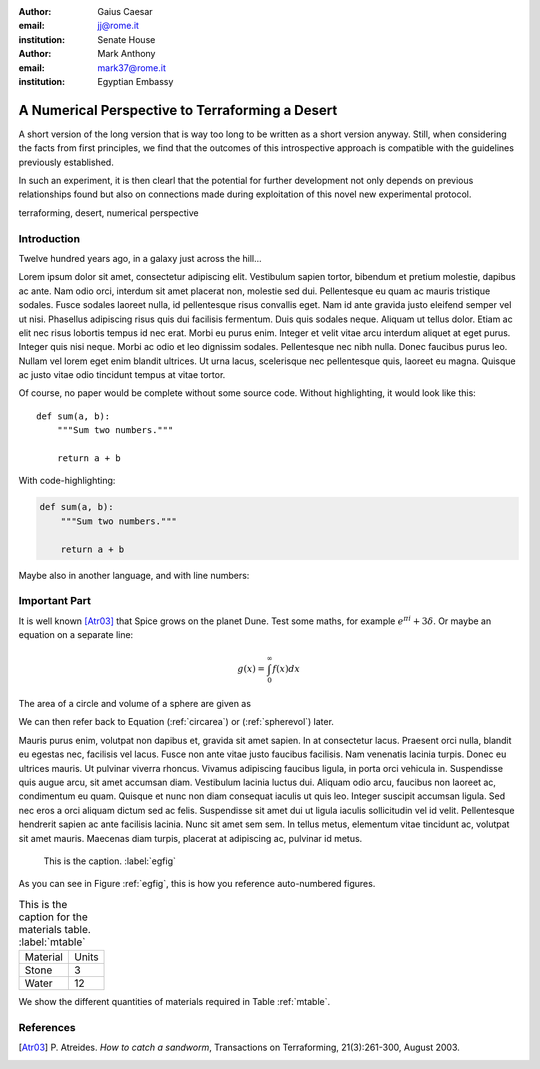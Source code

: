 :author: Gaius Caesar
:email: jj@rome.it
:institution: Senate House

:author: Mark Anthony
:email: mark37@rome.it
:institution: Egyptian Embassy

------------------------------------------------
A Numerical Perspective to Terraforming a Desert
------------------------------------------------

.. class:: abstract

   A short version of the long version that is way too long to be written as a
   short version anyway.  Still, when considering the facts from first
   principles, we find that the outcomes of this introspective approach is
   compatible with the guidelines previously established.

   In such an experiment, it is then clearl that the potential for further
   development not only depends on previous relationships found but also on
   connections made during exploitation of this novel new experimental
   protocol.

.. class:: keywords

   terraforming, desert, numerical perspective

Introduction
------------

Twelve hundred years ago, in a galaxy just across the hill...

Lorem ipsum dolor sit amet, consectetur adipiscing elit. Vestibulum sapien
tortor, bibendum et pretium molestie, dapibus ac ante. Nam odio orci, interdum
sit amet placerat non, molestie sed dui. Pellentesque eu quam ac mauris
tristique sodales. Fusce sodales laoreet nulla, id pellentesque risus convallis
eget. Nam id ante gravida justo eleifend semper vel ut nisi. Phasellus
adipiscing risus quis dui facilisis fermentum. Duis quis sodales neque. Aliquam
ut tellus dolor. Etiam ac elit nec risus lobortis tempus id nec erat. Morbi eu
purus enim. Integer et velit vitae arcu interdum aliquet at eget purus. Integer
quis nisi neque. Morbi ac odio et leo dignissim sodales. Pellentesque nec nibh
nulla. Donec faucibus purus leo. Nullam vel lorem eget enim blandit ultrices.
Ut urna lacus, scelerisque nec pellentesque quis, laoreet eu magna. Quisque ac
justo vitae odio tincidunt tempus at vitae tortor.

Of course, no paper would be complete without some source code.  Without
highlighting, it would look like this::

   def sum(a, b):
       """Sum two numbers."""

       return a + b

With code-highlighting:

.. code-block:: python

   def sum(a, b):
       """Sum two numbers."""

       return a + b

Maybe also in another language, and with line numbers:

.. code-block:: c
   :linenos:

   int main() {
       for (int i = 0; i < 10; i++) {
           /* do something */
       }
       return 0;
   }

Important Part
--------------

It is well known [Atr03]_ that Spice grows on the planet Dune.  Test
some maths, for example :math:`e^{\pi i} + 3 \delta`.  Or maybe an
equation on a separate line:

.. math::

   g(x) = \int_0^\infty f(x) dx

The area of a circle and volume of a sphere are given as

.. math::
   :label: circarea

   A(r) = \pi r^2.

.. math::
   :label: spherevol

   V(r) = \frac{4}{3} \pi r^3

We can then refer back to Equation (:ref:`circarea`) or
(:ref:`spherevol`) later.

Mauris purus enim, volutpat non dapibus et, gravida sit amet sapien. In at
consectetur lacus. Praesent orci nulla, blandit eu egestas nec, facilisis vel
lacus. Fusce non ante vitae justo faucibus facilisis. Nam venenatis lacinia
turpis. Donec eu ultrices mauris. Ut pulvinar viverra rhoncus. Vivamus
adipiscing faucibus ligula, in porta orci vehicula in. Suspendisse quis augue
arcu, sit amet accumsan diam. Vestibulum lacinia luctus dui. Aliquam odio arcu,
faucibus non laoreet ac, condimentum eu quam. Quisque et nunc non diam
consequat iaculis ut quis leo. Integer suscipit accumsan ligula. Sed nec eros a
orci aliquam dictum sed ac felis. Suspendisse sit amet dui ut ligula iaculis
sollicitudin vel id velit. Pellentesque hendrerit sapien ac ante facilisis
lacinia. Nunc sit amet sem sem. In tellus metus, elementum vitae tincidunt ac,
volutpat sit amet mauris. Maecenas diam turpis, placerat at adipiscing ac,
pulvinar id metus.

.. figure:: figure1.png

   This is the caption. :label:`egfig`

As you can see in Figure :ref:`egfig`, this is how you reference auto-numbered
figures.

.. table:: This is the caption for the materials table. :label:`mtable`

   +------------+-------+
   | Material   | Units |
   +------------+-------+
   | Stone      | 3     |
   +------------+-------+
   | Water      | 12    |
   +------------+-------+

We show the different quantities of materials required in Table
:ref:`mtable`.

.. Customised LaTeX packages
.. -------------------------

.. Please avoid using this feature, unless agreed upon with the
.. proceedings editors.

.. ::

..   .. latex::
..      :usepackage: somepackage

..      Some custom LaTeX source here.

References
----------
.. [Atr03] P. Atreides. *How to catch a sandworm*,
           Transactions on Terraforming, 21(3):261-300, August 2003.


